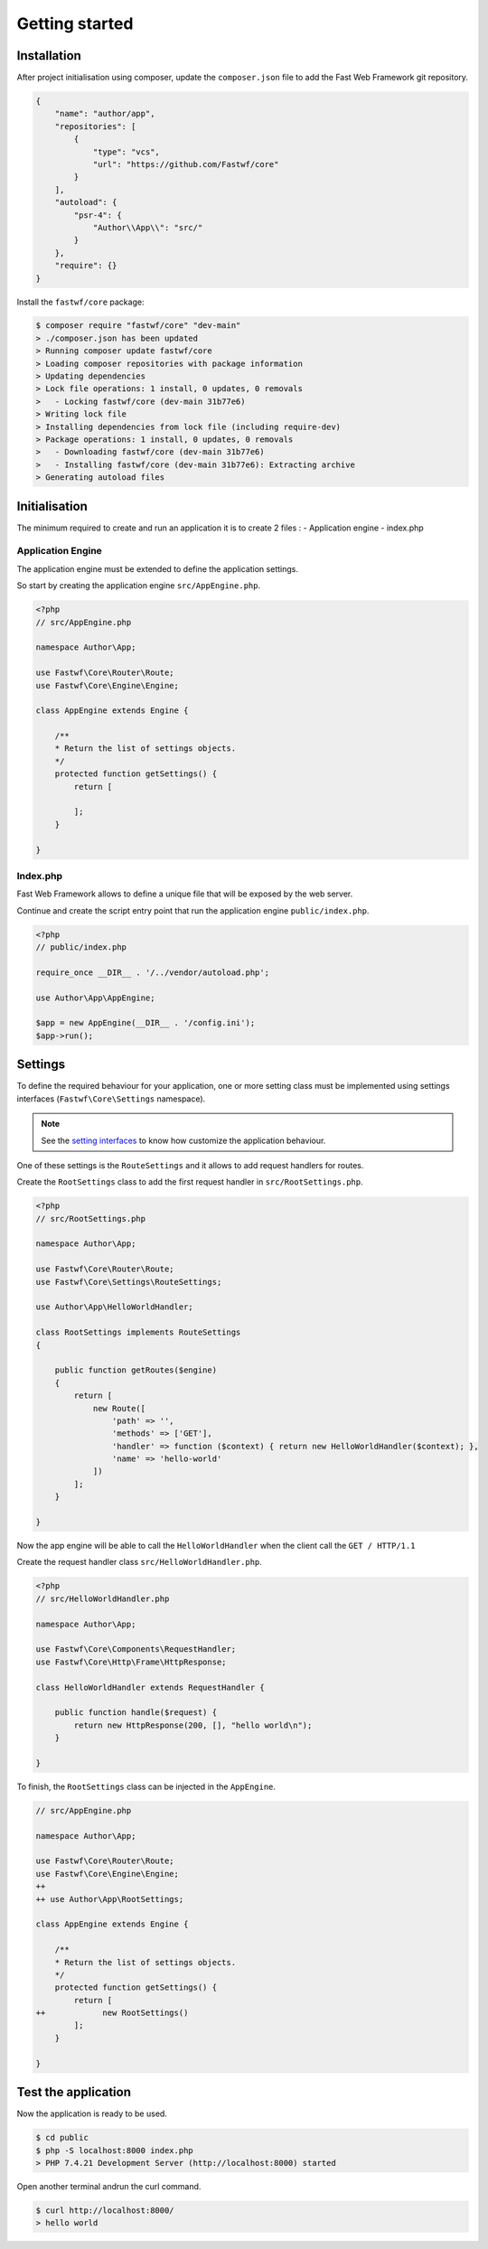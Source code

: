 ###############
Getting started
###############

Installation
============

After project initialisation using composer, update the ``composer.json`` file to add the Fast Web Framework git repository.

.. code-block:: json

    {
        "name": "author/app",
        "repositories": [
            {
                "type": "vcs",
                "url": "https://github.com/Fastwf/core"
            }
        ],
        "autoload": {
            "psr-4": {
                "Author\\App\\": "src/"
            }
        },
        "require": {}
    }

Install the ``fastwf/core`` package:

.. code-block:: bash

    $ composer require "fastwf/core" "dev-main"
    > ./composer.json has been updated
    > Running composer update fastwf/core
    > Loading composer repositories with package information
    > Updating dependencies                                 
    > Lock file operations: 1 install, 0 updates, 0 removals
    >   - Locking fastwf/core (dev-main 31b77e6)
    > Writing lock file
    > Installing dependencies from lock file (including require-dev)
    > Package operations: 1 install, 0 updates, 0 removals
    >   - Downloading fastwf/core (dev-main 31b77e6)
    >   - Installing fastwf/core (dev-main 31b77e6): Extracting archive
    > Generating autoload files

Initialisation
==============

The minimum required to create and run an application it is to create 2 files :
- Application engine
- index.php

Application Engine
------------------

The application engine must be extended to define the application settings.

So start by creating the application engine ``src/AppEngine.php``.

.. code-block:: php

    <?php
    // src/AppEngine.php

    namespace Author\App;

    use Fastwf\Core\Router\Route;
    use Fastwf\Core\Engine\Engine;

    class AppEngine extends Engine {

        /**
        * Return the list of settings objects. 
        */
        protected function getSettings() {
            return [

            ];
        }

    }

Index.php
---------

Fast Web Framework allows to define a unique file that will be exposed by the web server.

Continue and create the script entry point that run the application engine ``public/index.php``.

.. code-block:: php

    <?php
    // public/index.php

    require_once __DIR__ . '/../vendor/autoload.php';

    use Author\App\AppEngine;

    $app = new AppEngine(__DIR__ . '/config.ini');
    $app->run();

Settings
========

To define the required behaviour for your application, one or more setting class must be
implemented using settings interfaces (``Fastwf\Core\Settings`` namespace).

.. note::
    See the `setting interfaces <./api-doc/namespaces/fastwf-core-settings.html>`_ to know how customize the application behaviour.

One of these settings is the ``RouteSettings`` and it allows to add request handlers for routes.

Create the ``RootSettings`` class to add the first request handler in ``src/RootSettings.php``.

.. _getting_started_settings:

.. code-block:: php

    <?php
    // src/RootSettings.php

    namespace Author\App;

    use Fastwf\Core\Router\Route;
    use Fastwf\Core\Settings\RouteSettings;

    use Author\App\HelloWorldHandler;

    class RootSettings implements RouteSettings
    {

        public function getRoutes($engine)
        {
            return [
                new Route([
                    'path' => '',
                    'methods' => ['GET'],
                    'handler' => function ($context) { return new HelloWorldHandler($context); },
                    'name' => 'hello-world'
                ])
            ];
        }

    }

Now the app engine will be able to call the ``HelloWorldHandler`` when the client call the ``GET / HTTP/1.1``

Create the request handler class ``src/HelloWorldHandler.php``.

.. code-block:: php

    <?php
    // src/HelloWorldHandler.php

    namespace Author\App;

    use Fastwf\Core\Components\RequestHandler;
    use Fastwf\Core\Http\Frame\HttpResponse;

    class HelloWorldHandler extends RequestHandler {

        public function handle($request) {
            return new HttpResponse(200, [], "hello world\n");
        }

    }

To finish, the ``RootSettings`` class can be injected in the ``AppEngine``.

.. code-block:: diff

    // src/AppEngine.php

    namespace Author\App;

    use Fastwf\Core\Router\Route;
    use Fastwf\Core\Engine\Engine;
    ++
    ++ use Author\App\RootSettings;

    class AppEngine extends Engine {

        /**
        * Return the list of settings objects. 
        */
        protected function getSettings() {
            return [
    ++            new RootSettings()
            ];
        }

    }

Test the application
====================

Now the application is ready to be used.

.. code-block:: bash

    $ cd public
    $ php -S localhost:8000 index.php
    > PHP 7.4.21 Development Server (http://localhost:8000) started

Open another terminal andrun the curl command.

.. code-block:: bash

    $ curl http://localhost:8000/
    > hello world
